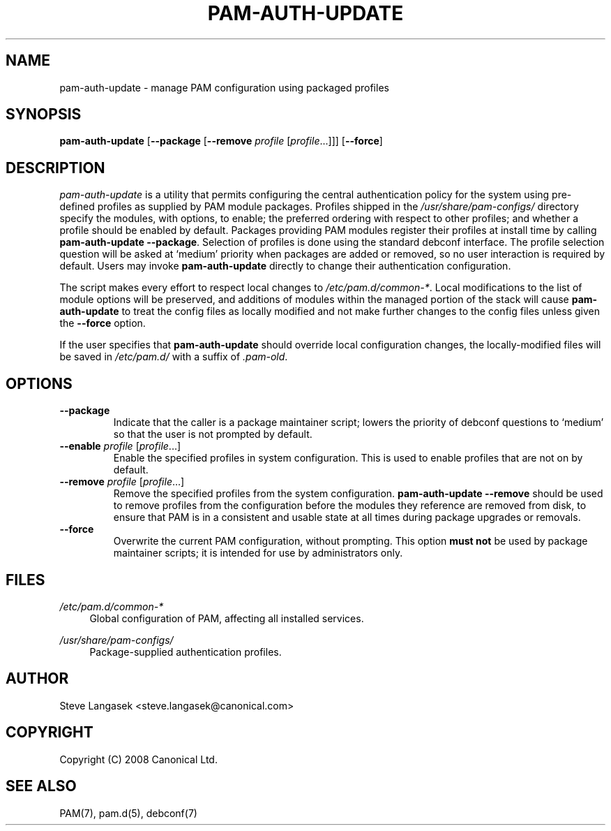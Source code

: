 .\" Copyright (C) 2008 Canonical Ltd.
.\"
.\" Author: Steve Langasek <steve.langasek@canonical.com>
.\"
.\" This program is free software; you can redistribute it and/or modify
.\" it under the terms of version 3 of the GNU General Public License as
.\" published by the Free Software Foundation.
.\"
.\" .\" This program is distributed in the hope that it will be useful,
.\" but WITHOUT ANY WARRANTY; without even the implied warranty of
.\" MERCHANTABILITY or FITNESS FOR A PARTICULAR PURPOSE.  See the
.\" GNU General Public License for more details.
.\"
.\" You should have received a copy of the GNU General Public License
.\" along with this program; if not, write to the Free Software
.\" Foundation, Inc., 51 Franklin St, Fifth Floor, Boston, MA 02110-1301,
.\" USA.
.TH "PAM\-AUTH\-UPDATE" "8" "08/23/2008" "Debian"
.SH NAME
pam\-auth\-update - manage PAM configuration using packaged profiles
.SH SYNOPSIS
.B pam\-auth\-update
.RB [ \-\-package " [" \-\-remove
.IR profile " [" profile\fR... "]]]"
.RB [ \-\-force ]
.SH DESCRIPTION
.I pam\-auth\-update
is a utility that permits configuring the central authentication policy
for the system using pre-defined profiles as supplied by PAM module
packages.
Profiles shipped in the 
.I /usr/share/pam\-configs/
directory specify the modules, with options, to enable; the preferred
ordering with respect to other profiles; and whether a profile should be
enabled by default.
Packages providing PAM modules register their profiles at install time
by calling
.BR "pam\-auth\-update \-\-package" .
Selection of profiles is done using the standard debconf interface.
The profile selection question will be asked at `medium' priority when
packages are added or removed, so no user interaction is required by
default.
Users may invoke
.B pam\-auth\-update
directly to change their authentication configuration.
.PP
The script makes every effort to respect local changes to
.IR "/etc/pam.d/common-*".
Local modifications to the list of module options will be preserved, and
additions of modules within the managed portion of the stack will cause
.B pam\-auth\-update
to treat the config files as locally modified and not make further
changes to the config files unless given the
.B \-\-force
option.
.PP
If the user specifies that
.B pam\-auth\-update
should override local configuration changes, the locally-modified files
will be saved in
.I /etc/pam.d/
with a suffix of
.IR "\.pam\-old" .
.SH OPTIONS
.TP
.B \-\-package
Indicate that the caller is a package maintainer script; lowers the
priority of debconf questions to `medium' so that the user is not
prompted by default.
.TP
.B \-\-enable \fIprofile \fR[\fIprofile\fR...]
Enable the specified profiles in system configuration. This is used to
enable profiles that are not on by default.
.TP
.B \-\-remove \fIprofile \fR[\fIprofile\fR...]
Remove the specified profiles from the system configuration.
.B pam\-auth\-update \-\-remove
should be used to remove profiles from the configuration before the
modules they reference are removed from disk, to ensure that PAM is in a
consistent and usable state at all times during package upgrades or
removals.
.TP
.B \-\-force
Overwrite the current PAM configuration, without prompting.
This option
.B must not
be used by package maintainer scripts; it is intended for use by
administrators only.
.SH FILES
.PP
.I /etc/pam.d/common\-*
.RS 4
Global configuration of PAM, affecting all installed services.
.RE
.PP
.I /usr/share/pam\-configs/
.RS 4
Package-supplied authentication profiles.
.RE
.SH AUTHOR
Steve Langasek <steve.langasek@canonical.com>
.SH COPYRIGHT
Copyright (C) 2008 Canonical Ltd.
.SH "SEE ALSO"
PAM(7), pam.d(5), debconf(7)
